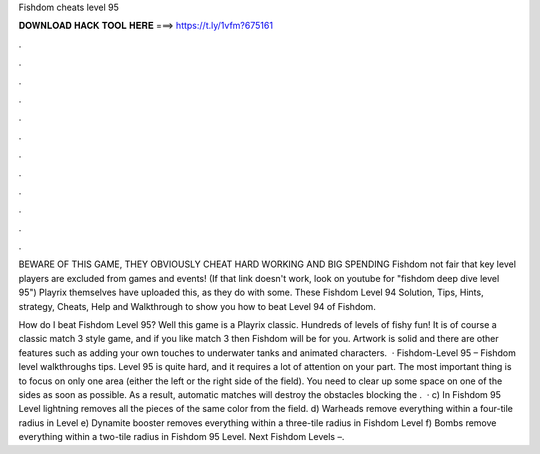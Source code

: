Fishdom cheats level 95



𝐃𝐎𝐖𝐍𝐋𝐎𝐀𝐃 𝐇𝐀𝐂𝐊 𝐓𝐎𝐎𝐋 𝐇𝐄𝐑𝐄 ===> https://t.ly/1vfm?675161



.



.



.



.



.



.



.



.



.



.



.



.

BEWARE OF THIS GAME, THEY OBVIOUSLY CHEAT HARD WORKING AND BIG SPENDING Fishdom not fair that key level players are excluded from games and events! (If that link doesn't work, look on youtube for "fishdom deep dive level 95") Playrix themselves have uploaded this, as they do with some. These Fishdom Level 94 Solution, Tips, Hints, strategy, Cheats, Help and Walkthrough to show you how to beat Level 94 of Fishdom.

How do I beat Fishdom Level 95? Well this game is a Playrix classic. Hundreds of levels of fishy fun! It is of course a classic match 3 style game, and if you like match 3 then Fishdom will be for you. Artwork is solid and there are other features such as adding your own touches to underwater tanks and animated characters.  · Fishdom-Level 95 – Fishdom level walkthroughs tips. Level 95 is quite hard, and it requires a lot of attention on your part. The most important thing is to focus on only one area (either the left or the right side of the field). You need to clear up some space on one of the sides as soon as possible. As a result, automatic matches will destroy the obstacles blocking the .  · c) In Fishdom 95 Level lightning removes all the pieces of the same color from the field. d) Warheads remove everything within a four-tile radius in Level e) Dynamite booster removes everything within a three-tile radius in Fishdom Level f) Bombs remove everything within a two-tile radius in Fishdom 95 Level. Next Fishdom Levels –.
